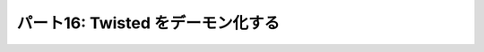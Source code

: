 ==================================
パート16: Twisted をデーモン化する
==================================
..
    <H2>Part 16: Twisted Daemonologie</H2>
    <H3>Introduction</H3>
    <P>The servers we have written so far have just run in a terminal window, with output going to the screen via <CODE>print</CODE> statements. This works alright for development, but it’s hardly a way to deploy services in production. A well-behaved production server ought to:</P>
    <OL>
    <LI>Run as a <A href="http://en.wikipedia.org/wiki/Daemon_%28computer_software%29">daemon</A> process, unconnected with any terminal or user session. You don’t want a service to shut down just because the administrator logs out.</LI>
    <LI>Send debugging and error output to a set of rotated log files, or to the <A href="http://en.wikipedia.org/wiki/Syslog"><TT>syslog</TT></A> service.</LI>
    <LI>Drop excessive privileges, e.g., switching to a lower-privileged user before running.</LI>
    <LI>Record its <A href="http://en.wikipedia.org/wiki/Process_ID"><TT>pid</TT></A> in a file so that the administrator can easily <A href="http://en.wikipedia.org/wiki/Kill%28%29">send signals</A> to the daemon.</LI>
    </OL>
    <P>We can get all of those features by using the <TT>twistd</TT> script provided by Twisted. But first we’ll have to change our code a bit.</P>
    <H3>The Concepts</H3>
    <P>Understanding <TT>twistd</TT> will require learning a few new concepts in Twisted, the most important being a <CODE>Service</CODE>. As usual, several of the new concepts are accompanied by new <CODE>Interface</CODE>s.</P>
    <H4>IService</H4>
    <P>The <A href="http://twistedmatrix.com/trac/browser/tags/releases/twisted-10.0.0/twisted/application/service.py#L87"><CODE>IService</CODE></A> interface defines a named service that can be started and stopped. What does the service do? Whatever you like — rather than define the specific function of the service, the interface requires only that it provide a small set of generic attributes and methods.</P>
    <P>There are two required attributes: <CODE>name</CODE> and <CODE>running</CODE>. The <CODE>name</CODE> attribute is just a string, like <CODE>'fastpoetry'</CODE>. The <CODE>running</CODE> attribute is a Boolean value and is true if the service has been successfully started.</P>
    <P>We’re only going to touch on some of the methods of <CODE>IService</CODE>. We’ll skip some that are obvious, and others that are more advanced and often go unused in simpler Twisted programs. The two principle methods of <CODE>IService</CODE> are <A href="http://twistedmatrix.com/trac/browser/tags/releases/twisted-10.0.0/twisted/application/service.py#L130"><CODE>startService</CODE></A> and <A href="http://twistedmatrix.com/trac/browser/tags/releases/twisted-10.0.0/twisted/application/service.py#L135"><CODE>stopService</CODE></A>:</P>
    <PRE>    def startService():
            """
            Start the service.
            """

        def stopService():
            """
            Stop the service.

            @rtype: L{Deferred}
            @return: a L{Deferred} which is triggered when the service has
                finished shutting down. If shutting down is immediate, a
                value can be returned (usually, C{None}).
            """</PRE>
    <P>Again, what these methods actually do will depend on the service in question. For example, the <CODE>startService</CODE> method might:</P>
    <UL>
    <LI>Load some configuration data, or</LI>
    <LI>Initialize a database, or</LI>
    <LI>Start listening on a port, or</LI>
    <LI>Do nothing at all.</LI>
    </UL>
    <P>And the <CODE>stopService</CODE> method might:</P>
    <UL>
    <LI>Persist some state, or</LI>
    <LI>Close open database connections, or</LI>
    <LI>Stop listening on a port, or</LI>
    <LI>Do nothing at all.</LI>
    </UL>
    <P>When we write our own custom services we’ll need to implement these methods appropriately. For some common behaviors, like listening on a port, Twisted provides ready-made services we can use instead.</P>
    <P>Notice that <CODE>stopService</CODE> may optionally return a deferred, which is required to fire when the service has completely shut down. This allows our services to finish cleaning up after themselves before the entire application terminates. If your service shuts down immediately you can just return <CODE>None</CODE> instead of a deferred.</P>
    <P>Services can be organized into collections that get started and stopped together. The last <CODE>IService</CODE> method we’re going to look at, <A href="http://twistedmatrix.com/trac/browser/tags/releases/twisted-10.0.0/twisted/application/service.py#L107"><CODE>setServiceParent</CODE></A>, adds a Service to a collection:</P>
    <PRE>    def setServiceParent(parent):
            """
            Set the parent of the service.

            @type parent: L{IServiceCollection}
            @raise RuntimeError: Raised if the service already has a parent
                or if the service has a name and the parent already has a child
                by that name.
            """</PRE>
    <P>Any service can have a parent, which means services can be organized in a hierarchy. And that brings us to the next <CODE>Interface</CODE> we’re going to look at today.</P>
    <H4>IServiceCollection</H4>
    <P>The <A href="http://twistedmatrix.com/trac/browser/tags/releases/twisted-10.0.0/twisted/application/service.py#L203"><CODE>IServiceCollection</CODE></A> interface defines an object which can contain <CODE>IService</CODE> objects. A service collection is a just plain container class with methods to:</P>
    <UL>
    <LI>Look up a service by name (<A href="http://twistedmatrix.com/trac/browser/tags/releases/twisted-10.0.0/twisted/application/service.py#L212"><CODE>getServiceNamed</CODE></A>)</LI>
    <LI>Iterate over the services in the collection (<A href="http://twistedmatrix.com/trac/browser/tags/releases/twisted-10.0.0/twisted/application/service.py#L222"><CODE>__iter__</CODE></A>)</LI>
    <LI>Add a service to the collection (<A href="http://twistedmatrix.com/trac/browser/tags/releases/twisted-10.0.0/twisted/application/service.py#L227"><CODE>addService</CODE></A>)</LI>
    <LI>Remove a service from the collection (<A href="http://twistedmatrix.com/trac/browser/tags/releases/twisted-10.0.0/twisted/application/service.py#L236"><CODE>removeService</CODE></A>)</LI>
    </UL>
    <P>Note that an implementation of <CODE>IServiceCollection</CODE> isn’t automatically an implementation of <CODE>IService</CODE>, but there’s no reason why one class can’t implement both interfaces (and we’ll see an example of that shortly).</P>
    <H4>Application</H4>
    <P>A Twisted <CODE>Application</CODE> is not defined by a separate interface. Rather, an <CODE>Application</CODE> object is required to implement both <CODE>IService</CODE> and <CODE>IServiceCollection</CODE>, as well as a few other interfaces we aren’t going to cover.</P>
    <P>An <CODE>Application</CODE> is the top-level service that represents your entire Twisted application. All the other services in your daemon will be children (or grandchildren, etc.) of the <CODE>Application</CODE> object.</P>
    <P>It is rare to actually implement your own <CODE>Application</CODE>. Twisted provides an implementation that we’ll use today.</P>
    <H4>Twisted Logging</H4>
    <P>Twisted includes its own logging infrastructure in the module <A href="http://twistedmatrix.com/trac/browser/tags/releases/twisted-10.0.0/twisted/python/log.py"><CODE>twisted.python.log</CODE></A>. The basic API for writing to the log is simple, so we’ll just include a short example located in <TT>basic-twisted/log.py</TT>, and you can skim the Twisted module for details if you are interested.</P>
    <P>We won’t bother showing the API for installing logging handlers, since <CODE>twistd</CODE> will do that for us.</P>
    <H3>FastPoetry 2.0</H3>
    <P>Alright, let’s look at some code. We’ve updated the fast poetry server to run with <TT>twistd</TT>. The source is located in <A href="http://github.com/jdavisp3/twisted-intro/blob/master/twisted-server-3/fastpoetry.py#L1"><TT>twisted-server-3/fastpoetry.py</TT></A>. First we have the <A href="http://github.com/jdavisp3/twisted-intro/blob/master/twisted-server-3/fastpoetry.py#L9">poetry protocol</A>:</P>
    <PRE>class PoetryProtocol(Protocol):

        def connectionMade(self):
            poem = self.factory.service.poem
            log.msg('sending %d bytes of poetry to %s'
                    % (len(poem), self.transport.getPeer()))
            self.transport.write(poem)
            self.transport.loseConnection()</PRE>
    <P>Notice instead of using a <CODE>print</CODE> statement, we’re using the <CODE>twisted.python.log.msg</CODE> function to record each new connection.<BR>
    Here’s the <A href="http://github.com/jdavisp3/twisted-intro/blob/master/twisted-server-3/fastpoetry.py#L19">factory class</A>:</P>
    <PRE>class PoetryFactory(ServerFactory):

        protocol = PoetryProtocol

        def __init__(self, service):
            self.service = service</PRE>
    <P>As you can see, the poem is no longer stored on the factory, but on a service object referenced by the factory. Notice how the protocol gets the poem from the service via the factory. Finally, here’s the <A href="http://github.com/jdavisp3/twisted-intro/blob/master/twisted-server-3/fastpoetry.py#L27">service class itself</A>:</P>
    <PRE>class PoetryService(service.Service):

        def __init__(self, poetry_file):
            self.poetry_file = poetry_file

        def startService(self):
            service.Service.startService(self)
            self.poem = open(self.poetry_file).read()
            log.msg('loaded a poem from: %s' % (self.poetry_file,))</PRE>
    <P>As with many other <CODE>Interface</CODE> classes, Twisted provides a base class we can use to make our own implementations, with helpful default behaviors. Here we use the <A href="http://twistedmatrix.com/trac/browser/tags/releases/twisted-10.0.0/twisted/application/service.py#L154"><CODE>twisted.application.service.Service</CODE></A> class to implement our <CODE>PoetryService</CODE>.</P>
    <P>The base class provides default implementations of all required methods, so we only need to implement the ones with custom behavior. In this case, we just override <CODE>startService</CODE> to load the poetry file. Note we still call the base class method (which sets the <CODE>running</CODE> attribute for us).</P>
    <P>Another point is worth mentioning. The <CODE>PoetryService</CODE> object doesn’t know anything about the details of the <CODE>PoetryProtocol</CODE>. The service’s only job is to load the poem and provide access to it for any object that might need it. In other words, the <CODE>PoetryService</CODE> is entirely concerned with the higher-level details of providing poetry, rather than the lower-level details of sending a poem down a TCP connection. So this same service could be used by another protocol, say UDP or XML-RPC. While the benefit is rather small for our simple service, you can imagine the advantage for a more realistic service implementation.</P>
    <P>If this were a typical Twisted program, all the code we’ve looked at so far wouldn’t actually be in this file. Rather, it would be in some other module(s) (perhaps <CODE>fastpoetry.protocol</CODE> and <CODE>fastpoetry.service</CODE>). But following our usual practice of making these examples self-contained, we’ve including everything we need in a single script.</P>
    <H4>Twisted <TT>tac</TT> files</H4>
    <P>The rest of the script contains what would normally be the entire content — a Twisted <TT>tac</TT> file. A <TT>tac</TT> file is a Twisted Application Configuration file that tells <CODE>twistd</CODE> how to construct an application. As a configuration file it is responsible for choosing settings (like port numbers, poetry file locations, etc.) to run the application in some particular way. In other words, a <TT>tac</TT> file represents a specific deployment of our service (serve <EM>that</EM> poem on <EM>this</EM> port) rather than a general script for starting any poetry server.</P>
    <P>If we were running multiple poetry servers on the same host, we would have a <TT>tac</TT> file for each one (so you can see why <TT>tac</TT> files normally don’t contain any general-purpose code). In our example, the <TT>tac</TT> file is configured to serve <TT>poetry/ecstasy.txt</TT> run on port <CODE>10000</CODE> of the loopback interface:</P>
    <PRE># configuration parameters
    port = 10000
    iface = 'localhost'
    poetry_file = 'poetry/ecstasy.txt'</PRE>
    <P>Note that <TT>twistd</TT> doesn’t know anything about these particular variables, we just define them here to keep all our configuration values in one place. In fact, <TT>twistd</TT> only really cares about one variable in the entire file, as we’ll see shortly. Next we <A href="http://github.com/jdavisp3/twisted-intro/blob/master/twisted-server-3/fastpoetry.py#L44">begin</A> building up our application:</P>
    <PRE># this will hold the services that combine to form the poetry server
    top_service = service.MultiService()</PRE>
    <P>Our poetry server is going to consist of two services, the <CODE>PoetryService</CODE> we defined above, and a Twisted built-in service that creates the listening socket our poem will be served from. Since these two services are clearly related to each other, we’ll group them together using a <A href="http://twistedmatrix.com/trac/browser/tags/releases/twisted-10.0.0/twisted/application/service.py#L253"><CODE>MultiService</CODE></A>, a Twisted class which implements both <CODE>IService</CODE> and <CODE>IServiceCollection</CODE>.</P>
    <P>As a service collection, the <CODE>MultiService</CODE> will group our two poetry services together. And as a service, the <CODE>MultiService</CODE> will start both child services when the <CODE>MultiService</CODE> itself is started, and stop both child services when it is stopped. Let’s <A href="http://github.com/jdavisp3/twisted-intro/blob/master/twisted-server-3/fastpoetry.py#L48">add</A> the first poetry service to the collection:</P>
    <PRE># the poetry service holds the poem. it will load the poem when it is
    # started
    poetry_service = PoetryService(poetry_file)
    poetry_service.setServiceParent(top_service)</PRE>
    <P>This is pretty simple stuff. We just create the <CODE>PoetryService</CODE> and then add it to the collection with <CODE>setServiceParent</CODE>, a method we inherited from the Twisted base class. Next we <A href="http://github.com/jdavisp3/twisted-intro/blob/master/twisted-server-3/fastpoetry.py#L53">add</A> the TCP listener:</P>
    <PRE># the tcp service connects the factory to a listening socket. it will
    # create the listening socket when it is started
    factory = PoetryFactory(poetry_service)
    tcp_service = internet.TCPServer(port, factory, interface=iface)
    tcp_service.setServiceParent(top_service)</PRE>
    <P>Twisted provides the <CODE>TCPServer</CODE> service for creating a TCP listening socket connected to an arbitrary factory (in this case our <CODE>PoetryFactory</CODE>). We don’t call <CODE>reactor.listenTCP</CODE> directly because the job of a <TT>tac</TT> file is to get our application ready to start, without actually starting it. The <CODE>TCPServer</CODE> will create the socket after it is started by <TT>twistd</TT>.</P>
    <P>You might have noticed we didn’t bother to give any of our services names. Naming services is not required, but only an optional feature you can use if you want to ‘look up’ services at runtime. Since we don’t need to do that in our little application, we don’t bother with it here.</P>
    <P>Ok, now we’ve got both our services combined into a collection. Now we just make our <CODE>Application</CODE> and <A href="http://github.com/jdavisp3/twisted-intro/blob/master/twisted-server-3/fastpoetry.py#L58">add</A> our collection to it:</P>
    <PRE># this variable has to be named 'application'
    application = service.Application("fastpoetry")

    # this hooks the collection we made to the application
    top_service.setServiceParent(application)</PRE>
    <P>The only variable in this script that <TT>twistd</TT> really cares about is the <CODE>application</CODE> variable. That is how <TT>twistd</TT> will find the application it’s supposed to start (and so the variable has to be named ‘application’). And when the application is started, all the services we added to it will be started as well.</P>
    <P>Figure 34 shows the structure of the application we just built:</P>
    <DIV id="attachment_2400" class="wp-caption aligncenter" style="width: 361px"><A href="./part16_files/application.png"><IMG class="size-full wp-image-2400 " title="Figure 34: the structure of our fastpoetry application" src="./part16_files/application.png" alt="Figure 34: the structure of our fastpoetry application" width="351" height="277"></A><P class="wp-caption-text">Figure 34: the structure of our fastpoetry application</P></DIV>
    <H4>Running the Server</H4>
    <P>Let’s take our new server for a spin. As a <TT>tac</TT> file, we need to start it with <TT>twistd</TT>. Of course, it’s also just a regular Python file, too. So let’s run it with Python first and see what happens:</P>
    <PRE>python twisted-server-3/fastpoetry.py</PRE>
    <P>If you do this, you’ll find that what happens is nothing! As we said before, the job of a <TT>tac</TT> file is to get an application ready to run, without actually running it. As a reminder of this special purpose of <TT>tac</TT> files, some people name them with a <TT>.tac</TT> extension instead of <TT>.py</TT>. But the <TT>twistd</TT> script doesn’t actually care about the extension.</P>
    <P>Let’s run our server for real, using <TT>twistd</TT>:</P>
    <PRE>twistd --nodaemon --python twisted-server-3/fastpoetry.py</PRE>
    <P>After running that command, you should see some output like this:</P>
    <PRE>2010-06-23 20:57:14-0700 [-] Log opened.
    2010-06-23 20:57:14-0700 [-] twistd 10.0.0 (/usr/bin/python 2.6.5) starting up.
    2010-06-23 20:57:14-0700 [-] reactor class: twisted.internet.selectreactor.SelectReactor.
    2010-06-23 20:57:14-0700 [-] __builtin__.PoetryFactory starting on 10000
    2010-06-23 20:57:14-0700 [-] Starting factory &lt;__builtin__.PoetryFactory instance at 0x14ae8c0&gt;
    2010-06-23 20:57:14-0700 [-] loaded a poem from: poetry/ecstasy.txt</PRE>
    <P>Here’s a few things to notice:</P>
    <OL>
    <LI>You can see the output of the Twisted logging system, including the <CODE>PoetryFactory</CODE>‘s call to <CODE>log.msg</CODE>. But we didn’t install a logger in our <TT>tac</TT> file, so <TT>twistd</TT> must have installed one for us.</LI>
    <LI>You can also see our two main services, the <CODE>PoetryService</CODE> and the <CODE>TCPServer</CODE> starting up.</LI>
    <LI>The shell prompt never came back. That means our server isn’t running as a daemon. By default, <TT>twistd</TT> does run a server as a daemon process (that’s the main reason <TT>twistd</TT> exists), but if you include the <TT>--nodaemon</TT> option then <TT>twistd</TT> will run your server as a regular shell process instead, and will direct the log output to standard output as well. This is useful for debugging your <TT>tac</TT> files.</LI>
    </OL>
    <P>Now test out the server by fetching a poem, either with one of our poetry clients or just <TT>netcat</TT>:</P>
    <PRE>netcat localhost 10000</PRE>
    <P>That should fetch the poem from the server and you should see a new log line like this:</P>
    <PRE>2010-06-27 22:17:39-0700 [__builtin__.PoetryFactory] sending 3003 bytes of poetry to IPv4Address(TCP, '127.0.0.1', 58208)</PRE>
    <P>That’s from the call to <CODE>log.msg</CODE> in <CODE>PoetryProtocol.connectionMade</CODE>. As you make more requests to the server, you will see additional log entries for each request.</P>
    <P>Now stop the server by pressing <TT>Ctrl-C</TT>. You should see some output like this:</P>
    <PRE>^C2010-06-29 21:32:59-0700 [-] Received SIGINT, shutting down.
    2010-06-29 21:32:59-0700 [-] (Port 10000 Closed)
    2010-06-29 21:32:59-0700 [-] Stopping factory &lt;__builtin__.PoetryFactory instance at 0x28d38c0&gt;
    2010-06-29 21:32:59-0700 [-] Main loop terminated.
    2010-06-29 21:32:59-0700 [-] Server Shut Down.</PRE>
    <P>As you can see, Twisted does not simply crash, but shuts itself down cleanly and tells you about it with log messages. Notice our two main services shutting themselves down as well.</P>
    <P>Ok, now start the server up once more:</P>
    <PRE>twistd --nodaemon --python twisted-server-3/fastpoetry.py</PRE>
    <P>Then open another shell and change to the <TT>twisted-intro</TT> directory. A directory listing should show a file called <TT>twistd.pid</TT>. This file is created by <TT>twistd</TT> and contains the process ID of our running server. Try executing this alternative command to shut down the server:</P>
    <PRE>kill `cat twistd.pid`</PRE>
    <P>Notice that <TT>twistd</TT> cleans up the process ID file when our server shuts down.</P>
    <H4>A Real Daemon</H4>
    <P>Now let’s start our server as an actual daemon process, which is even simpler to do as it’s <TT>twistd</TT>‘s default behavior:</P>
    <PRE>twistd --python twisted-server-3/fastpoetry.py</PRE>
    <P>This time we get our shell prompt back almost immediately. And if you list the contents of your directory you will see, in addition to the <TT>twistd.pid</TT> file for the server we just ran, a <TT>twistd.log</TT> file with the log entries that were formerly displayed at the shell prompt.</P>
    <P>When starting a daemon process, <TT>twistd</TT> installs a log handler that writes entries to a file instead of standard output. The default log file is <TT>twistd.log</TT>, located in the same directory where you ran <TT>twistd</TT>, but you can change that with the <TT>--logfile</TT> option if you wish. The handler that <TT>twistd</TT> installs also rotates the log whenever the size exceeds one megabyte.</P>
    <P>You should be able to see the server running by listing all the processes on your system. Go ahead and test out the server by fetching another poem. You should see new entries appear in the log file for each poem you request.</P>
    <P>Since the server is no longer connected to the shell (or any other process except <A href="http://en.wikipedia.org/wiki/Init"><TT>init</TT></A>), you cannot shut it down with <TT>Ctrl-C</TT>. As a true daemon process, it will continue to run even if you log out. But we can still use the <TT>twistd.pid</TT> file to stop the process:</P>
    <PRE>kill `cat twistd.pid`</PRE>
    <P>And when that happens the shutdown messages appear in the log, the <TT>twistd.pid</TT> file is removed, and our server stops running. Neato.</P>
    <P>It’s a good idea to check out some of the other <TT>twistd</TT> startup options. For example, you can tell <TT>twistd</TT> to switch to a different user or group account before starting the daemon (typically a way to drop privileges your server doesn’t need as a security precaution). We won’t bother going into those extra options, you can find them using the <TT>--help</TT> switch to <TT>twistd</TT>.</P>
    <H3>The Twisted Plugin System</H3>
    <P>Ok, now we can use <TT>twistd</TT> to start up our servers as genuine daemon processes. This is all very nice, and the fact that our “configuration” files are really just Python source files gives us a great deal of flexibility in how we set things up. But we don’t always need that much flexibility. For our poetry servers, we typically only have a few options we might care about:</P>
    <OL>
    <LI>The poem to serve.</LI>
    <LI>The port to serve it from.</LI>
    <LI>The interface to listen on.</LI>
    </OL>
    <P>Making new <TT>tac</TT> files for simple variations on those values seems rather excessive. It would be nice if we could just specify those values as options on the <TT>twistd</TT> command line. The Twisted plugin system allows us to do just that.</P>
    <P>Twisted plugins provide a way of defining named Applications, with a custom set of command-line options, that <TT>twistd</TT> can dynamically discover and run. Twisted itself comes with a set of built-in plugins. You can see them all by running <TT>twistd</TT> without any arguments. Try running it now, but outside of the <TT>twisted-intro</TT> directory. After the help section, you should see some output like this:</P>
    <PRE>    ...
        ftp                An FTP server.
        telnet             A simple, telnet-based remote debugging service.
        socks              A SOCKSv4 proxy service.
        ...</PRE>
    <P>Each line shows one of the built-in plugins that come with Twisted. And you can run any of them using <TT>twistd</TT>.<BR>
    Each plugin also comes with its own set of options, which you can discover using <TT>--help</TT>. Let’s see what the options for the <TT>ftp</TT> plugin are:</P>
    <PRE>twistd ftp --help</PRE>
    <P>Note that you need to put the <TT>--help</TT> switch after the <TT>ftp</TT> command, since you want the options for the <TT>ftp</TT> plugin rather than for <TT>twistd</TT> itself.<BR>
    We can run the <TT>ftp</TT> server with <TT>twistd</TT> just like we ran our poetry server. But since it’s a plugin, we just run it by name:</P>
    <PRE>twistd --nodaemon ftp --port 10001</PRE>
    <P>That command runs the <TT>ftp</TT> plugin in non-daemon mode on port 10001. Note the <TT>twistd</TT> option <TT>nodaemon</TT> comes before the plugin name, while the plugin-specific option <TT>port</TT> comes after the plugin name. As with our poetry server, you can stop that plugin with <TT>Ctrl-C</TT>.</P>
    <P>Ok, let’s turn our poetry server into a Twisted plugin. First we need to introduce a couple of new concepts.</P>
    <H4>IPlugin</H4>
    <P>Any Twisted plugin must implement the <A href="http://twistedmatrix.com/trac/browser/tags/releases/twisted-10.0.0/twisted/plugin.py#L38"><CODE>twisted.plugin.IPlugin</CODE></A> interface. If you look at the declaration of that <CODE>Interface</CODE>, you’ll find it doesn’t actually specify any methods. Implementing <CODE>IPlugin</CODE> is simply a way for a plugin to say “Hello, I’m a plugin!” so <TT>twistd</TT> can find it. Of course, to be of any use, it will have to implement some other interface and we’ll get to that shortly.</P>
    <P>But how do you know if an object actually implements an empty interface? The <CODE>zope.interface</CODE> package includes a function called <CODE>implements</CODE> that you can use to declare that a particular class implements a particular interface. We’ll see an example of that in the plugin version of our poetry server.</P>
    <H4>IServiceMaker</H4>
    <P>In addition to <CODE>IPlugin</CODE>, our plugin will implement the <A href="http://twistedmatrix.com/trac/browser/tags/releases/twisted-10.0.0/twisted/application/service.py#L25"><CODE>IServiceMaker</CODE></A> interface. An object which implements <CODE>IServiceMaker</CODE> knows how to create an <CODE>IService</CODE> that will form the heart of a running application. <CODE>IServiceMaker</CODE> specifies three attributes and a method:</P>
    <OL>
    <LI><CODE>tapname</CODE>: a string name for our plugin. The “tap” stands for Twisted Application Plugin. Note: an older version of Twisted also made use of pickled application files called “tapfiles”, but that functionality is deprecated.</LI>
    <LI><CODE>description</CODE>: a description of the plugin, which <TT>twistd</TT> will display as part of its help text.</LI>
    <LI><CODE>options</CODE>: an object which describes the command-line options this plugin accepts.</LI>
    <LI><CODE>makeService</CODE>: a method which creates a new <CODE>IService</CODE> object, given a specific set of command-line options</LI>
    </OL>
    <P>We’ll see how all this gets put together in the next version of our poetry server.</P>
    <H3>Fast Poetry 3.0</H3>
    <P>Now we’re ready to take a look at the plugin version of Fast Poetry, located in <A href="http://github.com/jdavisp3/twisted-intro/blob/master/twisted/plugins/fastpoetry_plugin.py#L1"><TT>twisted/plugins/fastpoetry_plugin.py</TT></A>.</P>
    <P>You might notice we’ve named these directories differently than any of the other examples. That’s because <TT>twistd</TT> requires plugin files to be located in a <TT>twisted/plugins</TT> directory, located in your Python module search path. The directory doesn’t have to be a package (i.e., you don’t need any <TT>__init__.py</TT> files) and you can have multiple <TT>twisted/plugins</TT> directories on your path and <TT>twistd</TT> will find them all. The actual filename you use for the plugin doesn’t matter either, but it’s still a good idea to name it according to the application it represents, like we have done here.</P>
    <P>The first part of our plugin contains the same poetry protocol, factory, and service implementations as our <TT>tac</TT> file. And as before, this code would normally be in a separate module but we’ve placed it in the plugin to make the example self-contained.</P>
    <P>Next comes the <A href="http://github.com/jdavisp3/twisted-intro/blob/master/twisted/plugins/fastpoetry_plugin.py#L45">declaration</A> of the plugin’s command-line options:</P>
    <PRE>class Options(usage.Options):

        optParameters = [
            ['port', 'p', 10000, 'The port number to listen on.'],
            ['poem', None, None, 'The file containing the poem.'],
            ['iface', None, 'localhost', 'The interface to listen on.'],
            ]</PRE>
    <P>This code specifies the plugin-specific options that a user can place after the plugin name on the <TT>twistd</TT> command line. We won’t go into details here as it should be fairly clear what is going on. Now we get to the main part of our plugin, the <A href="http://github.com/jdavisp3/twisted-intro/blob/master/twisted/plugins/fastpoetry_plugin.py#L56">service maker class</A>:</P>
    <PRE>class PoetryServiceMaker(object):

        implements(service.IServiceMaker, IPlugin)

        tapname = "fastpoetry"
        description = "A fast poetry service."
        options = Options

        def makeService(self, options):
            top_service = service.MultiService()

            poetry_service = PoetryService(options['poem'])
            poetry_service.setServiceParent(top_service)

            factory = PoetryFactory(poetry_service)
            tcp_service = internet.TCPServer(int(options['port']), factory,
                                             interface=options['iface'])
            tcp_service.setServiceParent(top_service)

            return top_service</PRE>
    <P>Here you can see how the <CODE>zope.interface.implements</CODE> function is used to declare that our class implements both <CODE>IServiceMaker</CODE> and <CODE>IPlugin</CODE>.</P>
    <P>You should recognize the code in <CODE>makeService</CODE> from our earlier <TT>tac</TT> file implementation. But this time we don’t need to make an <CODE>Application</CODE> object ourselves, we just create and return the top level service that our application will run and <TT>twistd</TT> will take care of the rest. Notice how we use the <CODE>options</CODE> argument to retrieve the plugin-specific command-line options given to <TT>twistd</TT>.</P>
    <P>After declaring that class, there’s only on thing left <A href="http://github.com/jdavisp3/twisted-intro/blob/master/twisted/plugins/fastpoetry_plugin.py#L81">to do</A>:</P>
    <PRE>service_maker = PoetryServiceMaker()</PRE>
    <P>The <TT>twistd</TT> script will discover that instance of our plugin and use it to construct the top level service. Unlike the <TT>tac</TT> file, the variable name we choose is irrelevant.  What matters is that our object implements both <CODE>IPlugin</CODE> and <CODE>IServiceMaker</CODE>.</P>
    <P>Now that we’ve created our plugin, let’s run it. Make sure that you are in the <TT>twisted-intro</TT> directory, or that the <TT>twisted-intro</TT> directory is in your python module search path. Then try running <TT>twistd</TT> by itself. You should now see that “fastpoetry” is one of the plugins listed, along with the description text from our plugin file.</P>
    <P>You will also notice that a new file called <TT>dropin.cache</TT> has appeared in the <TT>twisted/plugins</TT> directory. This file is created by <TT>twistd</TT> to speed up subsequent scans for plugins.</P>
    <P>Now let’s get some help on using our plugin:</P>
    <PRE>twistd fastpoetry --help</PRE>
    <P>You should see the options that are specific to the fastpoetry plugin in the help text. Finally, let’s run our plugin:</P>
    <PRE>twistd fastpoetry --port 10000 --poem poetry/ecstasy.txt</PRE>
    <P>That will start a fastpoetry server running as a daemon. As before, you should see both <TT>twistd.pid</TT> and <TT>twistd.log</TT> files in the current directory. After testing out the server, you can shut it down:</P>
    <PRE>kill `cat twistd.pid`</PRE>
    <P>And that’s how you make a Twisted plugin.</P>
    <H3>Summary</H3>
    <P>In this Part we learned about turning our Twisted servers into long-running daemons. We touched on the Twisted logging system and on how to use <TT>twistd</TT> to start a Twisted application as a daemon process, either from a <TT>tac</TT> configuration file or a Twisted plugin. In <A href="http://krondo.com/blog/?p=2441">Part 17</A> we’ll return to the more fundamental topic of asynchronous programming and look at another way of structuring our callbacks in Twisted.</P>
    <H3>Suggested Exercises</H3>
    <OL>
    <LI>Modify the <TT>tac</TT> file to serve a second poem on another port. Keep the services for each poem separate by using another <CODE>MultiService</CODE> object.</LI>
    <LI>Create a new <TT>tac</TT> file that starts a poetry proxy server.</LI>
    <LI>Modify the plugin file to accept an optional second poetry file and second port to serve it on.</LI>
    <LI>Create a new plugin for the poetry proxy server.</LI>
    </OL>
